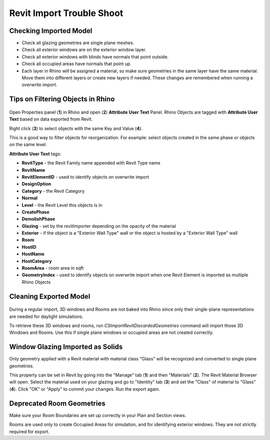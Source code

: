 Revit Import Trouble Shoot
-----------------------------------

Checking Imported Model
~~~~~~~~~~~~~~~~~~~~~~~~~~~~~
- Check all glazing geometries are single plane meshes. 
- Check all exterior windows are on the exterior window layer. 
- Check all exterior windows with blinds have normals that point outside. 
- Check all occupied areas have normals that point up. 
- Each layer in Rhino will be assigned a material, so make sure geometries in the same layer have the same material. Move them into different layers or create new layers if needed. These changes are remembered when running a overwrite import. 

Tips on Filtering Objects in Rhino
~~~~~~~~~~~~~~~~~~~~~~~~~~~~~~~~~~~~~~~~

.. figure:: images/revit_attributetext.png
   :width: 900px
   :align: center

Open Properties panel (**1**) in Rhino and open (**2**) **Attribute User Text** Panel. Rhino Objects are tagged with **Attribute User Text** based on data exported from Revit. 

Right click (**3**) to select objects with the same Key and Value (**4**). 

This is a good way to filter objects for reorganization. For example: select objects created in the same phase or objects on the same level. 

**Attribute User Text** tags: 

- **RevitType** - the Revit Family name appended with Revit Type name
- **RevitName**
- **RevitElementID** - used to identify objects on overwrite import
- **DesignOption**
- **Category** - the Revit Category
- **Normal**
- **Level** - the Revit Level this objects is in
- **CreatePhase**
- **DemolishPhase**
- **Glazing** - set by the revitImporter depending on the opacity of the material
- **Exterior** - if the object is a "Exterior Wall Type" wall or the object is hosted by a "Exterior Wall Type" wall
- **Room**
- **HostID**
- **HostName**
- **HostCategory**
- **RoomArea** - room area in sqft
- **GeometryIndex** - used to identify objects on overwrite import when one Revit Element is imported as multiple Rhino Objects


Cleaning Exported Model
~~~~~~~~~~~~~~~~~~~~~~~~~~~~~

.. figure:: images/revit_importdiscarded.png
   :width: 900px
   :align: center

During a regular import, 3D windows and Rooms are not baked into Rhino since only their single-plane representations are needed for daylight simulations. 

To retrieve these 3D windows and rooms, run `CSImportRevitDiscardedGeometries` command will import those 3D Windows and Rooms. Use this if single plane windows or occupied areas are not created correctly. 


Window Glazing Imported as Solids
~~~~~~~~~~~~~~~~~~~~~~~~~~~~~

Only geometry applied with a Revit material with material class "Glass" will be recognized and converted to single plane geometries. 

This property can be set in Revit by going into the "Manage" tab (**1**) and then "Materials" (**2**). The Revit Material Browser will open. Select the material used on your glazing and go to "Identity" tab (**3**) and set the "Class" of material to "Glass" (**4**). Click "OK" or "Apply" to commit your changes. Run the export again.  

.. figure:: images/revit_glazingrevitmaterial.png
   :width: 900px
   :align: center

Deprecated Room Geometries
~~~~~~~~~~~~~~~~~~~~~~~~~~~~~

Make sure your Room Boundaries are set up correctly in your Plan and Section views. 

Rooms are used only to create Occupied Areas for simulation, and for identifying exterior windows. They are not strictly required for export.